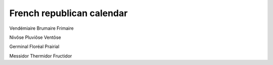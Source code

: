 ============================
 French republican calendar
============================

Vendémiaire
Brumaire
Frimaire

Nivôse
Pluviôse
Ventôse

Germinal
Floréal
Prairial

Messidor
Thermidor
Fructidor
